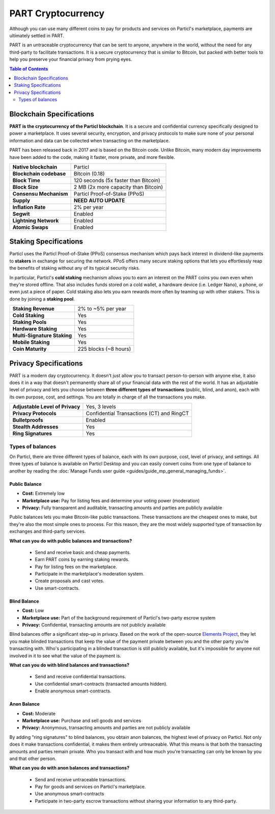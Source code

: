 PART Cryptocurrency
===================

Although you can use many different coins to pay for products and services on Particl's marketplace, payments are ultimately settled in PART. 

PART is an untraceable cryptocurrency that can be sent to anyone, anywhere in the world, without the need for any third-party to facilitate transactions. It is a secure cryptocurrency that is similar to Bitcoin, but packed with better tools to help you preserve your financial privacy from prying eyes.

.. contents:: Table of Contents
   :local:
   :backlinks: none
   :depth: 2

Blockchain Specifications
-------------------------

**PART is the cryptocurrency of the Particl blockchain**. It is a secure and confidential currency specifically designed to power a marketplace. It uses several security, encryption, and privacy protocols to make sure none of your personal information and data can be collected when transacting on the marketplace. 

PART has been released back in 2017 and is based on the Bitcoin code. Unlike Bitcoin, many modern day improvements have been added to the code, making it faster, more private, and more flexible.

+--------------------------+------------------------------------------+
| **Native blockchain**    | Particl                                  | 
+--------------------------+------------------------------------------+
| **Blockchain codebase**  | Bitcoin (0.18)                           |
+--------------------------+------------------------------------------+
| **Block Time**           | 120 seconds (5x faster than Bitcoin)     | 
+--------------------------+------------------------------------------+
| **Block Size**           | 2 MB (2x more capacity than Bitcoin)     |
+--------------------------+------------------------------------------+
| **Consensu Mechanism**   | Particl Proof-of-Stake (PPoS)            |
+--------------------------+------------------------------------------+
| **Supply**               | **NEED AUTO UPDATE**                     |
+--------------------------+------------------------------------------+
| **Inflation Rate**       | 2% per year                              |
+--------------------------+------------------------------------------+
| **Segwit**               | Enabled                                  |
+--------------------------+------------------------------------------+
| **Lightning Network**    | Enabled                                  |
+--------------------------+------------------------------------------+
| **Atomic Swaps**         | Enabled                                  |
+--------------------------+------------------------------------------+

Staking Specifications
----------------------     

Particl uses the Particl Proof-of-Stake (PPoS) consensus mechanism which pays back interest in dividend-like payments to **stakers** in exchange for securing the network. PPoS offers many secure staking options that lets you effortlessly reap the benefits of staking without any of its typical security risks.

In particular, Particl's **cold staking** mechanism allows you to earn an interest on the PART coins you own even when they're stored offline. That also includes funds stored on a cold wallet, a hardware device (i.e. Ledger Nano), a phone, or even just a piece of paper. Cold staking also lets you earn rewards more often by teaming up with other stakers. This is done by joining a **staking pool**. 

+-----------------------------+------------------------+
| **Staking Revenue**         | 2% to ~5% per year     |
+-----------------------------+------------------------+
| **Cold Staking**            | Yes                    |
+-----------------------------+------------------------+
| **Staking Pools**           | Yes                    |
+-----------------------------+------------------------+
| **Hardware Staking**        | Yes                    |
+-----------------------------+------------------------+
| **Multi-Signature Staking** | Yes                    |
+-----------------------------+------------------------+
| **Mobile Staking**          | Yes                    |
+-----------------------------+------------------------+
| **Coin Maturity**           | 225 blocks (~8 hours)  |
+-----------------------------+------------------------+

Privacy Specifications
----------------------  

PART is a modern day cryptocurrency. It doesn't just allow you to transact person-to-person with anyone else, it also does it in a way that doesn't permanently share all of your financial data with the rest of the world. It has an adjustable level of privacy and lets you choose between **three different types of transactions** (public, blind, and anon), each with its own purpose, cost, and settings. You are totally in charge of all the transactions you make.

+----------------------------------+---------------------------------------------+
| **Adjustable Level of Privacy**  | Yes, 3 levels                               |
+----------------------------------+---------------------------------------------+
| **Privacy Protocols**            | Confidential Transactions (CT) and RingCT   |
+----------------------------------+---------------------------------------------+
| **Bulletproofs**                 | Enabled                                     |
+----------------------------------+---------------------------------------------+
| **Stealth Addresses**            | Yes                                         |
+----------------------------------+---------------------------------------------+
| **Ring Signatures**              | Yes                                         |
+----------------------------------+---------------------------------------------+

Types of balances
^^^^^^^^^^^^^^^^^

On Particl, there are three different types of balance, each with its own purpose, cost, level of privacy, and settings. All three types of balance is available on Particl Desktop and you can easily convert coins from one type of balance to another by reading the :doc:`Manage Funds user guide <guides/guide_mp_general_managing_funds>`.

Public Balance
~~~~~~~~~~~~~~

- **Cost:** Extremely low
- **Marketplace use:** Pay for listing fees and determine your voting power (moderation)
- **Privacy:** Fully transparent and auditable, transacting amounts and parties are publicly available

Public balances lets you make Bitcoin-like public transactions. These transactions are the cheapest ones to make, but they're also the most simple ones to process. For this reason, they are the most widely supported type of transaction by exchanges and third-party services. 

**What can you do with public balances and transactions?**

	- Send and receive basic and cheap payments.
	- Earn PART coins by earning staking rewards.
	- Pay for listing fees on the marketplace.
	- Participate in the marketplace's moderation system.
	- Create proposals and cast votes.
	- Use smart-contracts.

Blind Balance
~~~~~~~~~~~~~

- **Cost:** Low
- **Marketplace use:** Part of the background requirement of Particl's two-party escrow system
- **Privacy:** Confidential, transacting amounts are not publicly available

Blind balances offer a significant step-up in privacy. Based on the work of the open-source `Elements Project <https://elementsproject.org/features/confidential-transactions/investigation>`_, they let you make blinded transactions that keep the value of the payment private between you and the other party you're transacting with. Who's participating in a blinded transaction is still publicly available, but it's impossible for anyone not involved in it to see what the value of the payment is. 

**What can you do with blind balances and transactions?**

	- Send and receive confidential transactions.
	- Use confidential smart-contracts (transacted amounts hidden).
	- Enable anonymous smart-contracts.

Anon Balance
~~~~~~~~~~~~

- **Cost:** Moderate
- **Marketplace use:** Purchase and sell goods and services
- **Privacy:** Anonymous, transacting amounts and parties are not publicly available

By adding "ring signatures" to blind balances, you obtain anon balances, the highest level of privacy on Particl. Not only does it make transactions confidential, it makes them entirely untreaceable. What this means is that both the transacting amounts and parties remain private. Who you transact with and how much you're transacting can only be known by you and that other person.

**What can you do with anon balances and transactions?**

	- Send and receive untraceable transactions.
	- Pay for goods and services on Particl's marketplace.
	- Use anonymous smart-contracts
	- Participate in two-party escrow transactions without sharing your information to any third-party.